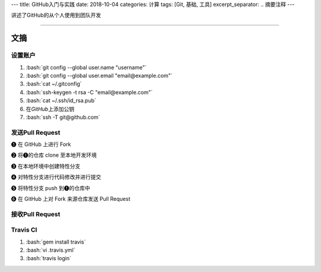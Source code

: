 ---
title: GitHub入门与实践
date: 2018-10-04
categories: 计算
tags: [Git, 基础, 工具]
excerpt_separator: .. 摘要注释
---

.. class:: excerpt

    讲述了GitHub的从个人使用到团队开发

.. 摘要注释

----

文摘
----

.. role:: bash(code)
    :language: bash

设置账户
~~~~~~~~
#. :bash:`git config --global user.name "username"`
#. :bash:`git config --global user.email "email@example.com"`
#. :bash:`cat ~/.gitconfig`
#. :bash:`ssh-keygen -t rsa -C "email@example.com"`
#. :bash:`cat ~/.ssh/id_rsa.pub`
#. 在\ *GitHub*\ 上添加公钥
#. :bash:`ssh -T git@github.com`

发送Pull Request
~~~~~~~~~~~~~~~~

.. image:: /bookshelf/{{ page.title }}/6-1.png
    :alt: send pull request

❶ 在 GitHub 上进行 Fork

❷ 将❶的仓库 clone 至本地开发环境

❸ 在本地环境中创建特性分支

❹ 对特性分支进行代码修改并进行提交

❺ 将特性分支 push 到❶的仓库中

❻ 在 GitHub 上对 Fork 来源仓库发送 Pull Request

.. image:: /bookshelf/{{ page.title }}/6-2.png
    :alt: fetch

接收Pull Request
~~~~~~~~~~~~~~~~

.. image:: /bookshelf/{{ page.title }}/7-1.png
    :alt: clone & fetch

.. image:: /bookshelf/{{ page.title }}/7-2.png
    :alt: checkout & merge

.. image:: /bookshelf/{{ page.title }}/7-3.png
    :alt: merge pull request

Travis CI
~~~~~~~~~

#. :bash:`gem install travis`
#. :bash:`vi .travis.yml`
#. :bash:`travis login`

